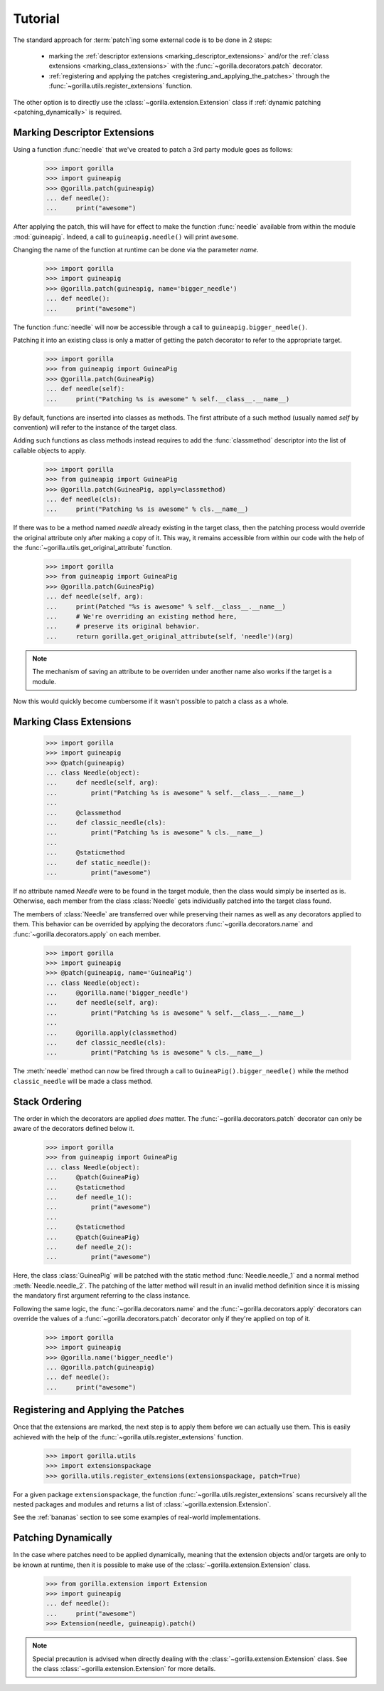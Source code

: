 .. _tutorial:

Tutorial
========

The standard approach for :term:`patch`\ ing some external code is to be done
in 2 steps:
   
   * marking the :ref:`descriptor extensions <marking_descriptor_extensions>`
     and/or the :ref:`class extensions <marking_class_extensions>` with the
     :func:`~gorilla.decorators.patch` decorator.
   * :ref:`registering and applying the patches
     <registering_and_applying_the_patches>` through the
     :func:`~gorilla.utils.register_extensions` function.

The other option is to directly use the :class:`~gorilla.extension.Extension`
class if :ref:`dynamic patching <patching_dynamically>` is required.


.. _marking_descriptor_extensions:

Marking Descriptor Extensions
-----------------------------

Using a function :func:`needle` that we've created to patch a 3rd party
module goes as follows:

   >>> import gorilla
   >>> import guineapig
   >>> @gorilla.patch(guineapig)
   ... def needle():
   ...     print("awesome")

After applying the patch, this will have for effect to make the function
:func:`needle` available from within the module :mod:`guineapig`. Indeed,
a call to ``guineapig.needle()`` will print ``awesome``.

Changing the name of the function at runtime can be done via the parameter
`name`.

   >>> import gorilla
   >>> import guineapig
   >>> @gorilla.patch(guineapig, name='bigger_needle')
   ... def needle():
   ...     print("awesome")

The function :func:`needle` will now be accessible through a call to
``guineapig.bigger_needle()``.

Patching it into an existing class is only a matter of getting
the patch decorator to refer to the appropriate target.

   >>> import gorilla
   >>> from guineapig import GuineaPig
   >>> @gorilla.patch(GuineaPig)
   ... def needle(self):
   ...     print("Patching %s is awesome" % self.__class__.__name__)

By default, functions are inserted into classes as methods. The first attribute
of a such method (usually named `self` by convention) will refer to
the instance of the target class.

Adding such functions as class methods instead requires to add the
:func:`classmethod` descriptor into the list of callable objects to apply.

   >>> import gorilla
   >>> from guineapig import GuineaPig
   >>> @gorilla.patch(GuineaPig, apply=classmethod)
   ... def needle(cls):
   ...     print("Patching %s is awesome" % cls.__name__)

If there was to be a method named `needle` already existing in the
target class, then the patching process would override the original attribute
only after making a copy of it. This way, it remains accessible from within
our code with the help of the :func:`~gorilla.utils.get_original_attribute`
function.

   >>> import gorilla
   >>> from guineapig import GuineaPig
   >>> @gorilla.patch(GuineaPig)
   ... def needle(self, arg):
   ...     print(Patched "%s is awesome" % self.__class__.__name__)
   ...     # We're overriding an existing method here,
   ...     # preserve its original behavior.
   ...     return gorilla.get_original_attribute(self, 'needle')(arg)

.. note::
    
   The mechanism of saving an attribute to be overriden under another name
   also works if the target is a module.

Now this would quickly become cumbersome if it wasn't possible to
patch a class as a whole.


.. _marking_class_extensions:

Marking Class Extensions
------------------------

   >>> import gorilla
   >>> import guineapig
   >>> @patch(guineapig)
   ... class Needle(object):
   ...     def needle(self, arg):
   ...         print("Patching %s is awesome" % self.__class__.__name__)
   ...     
   ...     @classmethod
   ...     def classic_needle(cls):
   ...         print("Patching %s is awesome" % cls.__name__)
   ...     
   ...     @staticmethod
   ...     def static_needle():
   ...         print("awesome")

If no attribute named `Needle` were to be found in the target
module, then the class would simply be inserted as is. Otherwise,
each member from the class :class:`Needle` gets individually patched
into the target class found.

The members of :class:`Needle` are transferred over while preserving
their names as well as any decorators applied to them. This
behavior can be overrided by applying the decorators
:func:`~gorilla.decorators.name` and :func:`~gorilla.decorators.apply` on
each member.

   >>> import gorilla
   >>> import guineapig
   >>> @patch(guineapig, name='GuineaPig')
   ... class Needle(object):
   ...     @gorilla.name('bigger_needle')
   ...     def needle(self, arg):
   ...         print("Patching %s is awesome" % self.__class__.__name__)
   ...     
   ...     @gorilla.apply(classmethod)
   ...     def classic_needle(cls):
   ...         print("Patching %s is awesome" % cls.__name__)

The :meth:`needle` method can now be fired through a call to
``GuineaPig().bigger_needle()`` while the method ``classic_needle``
will be made a class method.


.. _stack_ordering:

Stack Ordering
--------------
    
The order in which the decorators are applied *does* matter. The
:func:`~gorilla.decorators.patch` decorator can only be aware of
the decorators defined below it.

   >>> import gorilla
   >>> from guineapig import GuineaPig
   ... class Needle(object):
   ...     @patch(GuineaPig)
   ...     @staticmethod
   ...     def needle_1():
   ...         print("awesome")
   ...     
   ...     @staticmethod
   ...     @patch(GuineaPig)
   ...     def needle_2():
   ...         print("awesome")

Here, the class :class:`GuineaPig` will be patched with the static method
:func:`Needle.needle_1` and a normal method :meth:`Needle.needle_2`. The
patching of the latter method will result in an invalid method definition
since it is missing the mandatory first argument referring to the class
instance.

Following the same logic, the :func:`~gorilla.decorators.name` and the
:func:`~gorilla.decorators.apply` decorators can override the values of a
:func:`~gorilla.decorators.patch` decorator only if they're applied on top of
it.

   >>> import gorilla
   >>> import guineapig
   >>> @gorilla.name('bigger_needle')
   ... @gorilla.patch(guineapig)
   ... def needle():
   ...     print("awesome")


.. _registering_and_applying_the_patches:

Registering and Applying the Patches
------------------------------------

Once that the extensions are marked, the next step is to apply them before
we can actually use them. This is easily achieved with the help of the
:func:`~gorilla.utils.register_extensions` function.

   >>> import gorilla.utils
   >>> import extensionspackage
   >>> gorilla.utils.register_extensions(extensionspackage, patch=True)

For a given package ``extensionspackage``, the function
:func:`~gorilla.utils.register_extensions` scans recursively all the nested
packages and modules and returns a list of
:class:`~gorilla.extension.Extension`.

See the :ref:`bananas` section to see some examples of real-world
implementations.


.. _patching_dynamically:

Patching Dynamically
--------------------

In the case where patches need to be applied dynamically, meaning that the
extension objects and/or targets are only to be known at runtime, then it is
possible to make use of the :class:`~gorilla.extension.Extension` class.

   >>> from gorilla.extension import Extension
   >>> import guineapig
   ... def needle():
   ...     print("awesome")
   >>> Extension(needle, guineapig).patch()

.. note::
    
   Special precaution is advised when directly dealing with the
   :class:`~gorilla.extension.Extension` class. See the class
   :class:`~gorilla.extension.Extension` for more details.
